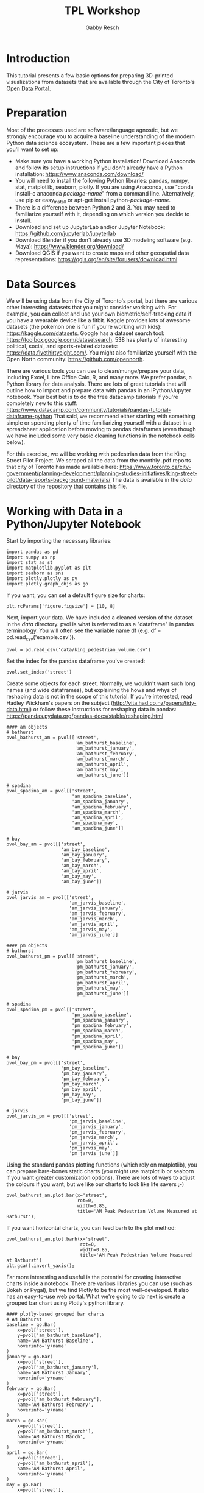 #+TITLE: TPL Workshop
#+AUTHOR: Gabby Resch

#+ox-ipynb-keyword-metadata: key1 key2

* Introduction
This tutorial presents a few basic options for preparing 3D-printed visualizations from datasets that are available through the City of Toronto's [[https://portal0.cf.opendata.inter.sandbox-toronto.ca/][Open Data Portal]]. 
* Preparation
Most of the processes used are software/language agnostic, but we strongly encourage you to acquire a baseline understanding of the modern Python data science ecosystem. These are a few important pieces that you'll want to set up:  
- Make sure you have a working Python installation! Download Anaconda and follow its setup instructions if you don't already have a Python installation: https://www.anaconda.com/download/
- You will need to install the following Python libraries: pandas, numpy, stat, matplotlib, seaborn, plotly. If you are using Anaconda, use "conda install-c anaconda /package-name/" from a command line. Alternatively, use pip or easy_install or apt-get install python-/package-name/.
- There is a difference between Python 2 and 3. You may need to familiarize yourself with it, depending on which version you decide to install. 
- Download and set up JupyterLab and/or Jupyter Notebook: https://github.com/jupyterlab/jupyterlab
- Download Blender if you don't already use 3D modeling software (e.g. Maya): https://www.blender.org/download/
- Download QGIS if you want to create maps and other geospatial data representations: https://qgis.org/en/site/forusers/download.html
* Data Sources
We will be using data from the City of Toronto's portal, but there are various other interesting datasets that you might consider working with. For example, you can collect and use your own biometric/self-tracking data if you have a wearable device like a fitbit. Kaggle provides lots of awesome datasets (the pokemon one is fun if you're working with kids): https://kaggle.com/datasets. Google has a dataset search tool: https://toolbox.google.com/datasetsearch. 538 has plenty of interesting political, social, and sports-related datasets: https://data.fivethirtyeight.com/. You might also familiarize yourself with the Open North community: https://github.com/opennorth.

There are various tools you can use to clean/munge/prepare your data, including Excel, Libre Office Calc, R, and many more. We prefer pandas, a Python library for data analysis. There are lots of great tutorials that will outline how to import and prepare data with pandas in an iPython/Jupyter notebook. Your best bet is to do the free datacamp tutorials if you're completely new to this stuff: https://www.datacamp.com/community/tutorials/pandas-tutorial-dataframe-python
That said, we recommend either starting with something simple or spending plenty of time familiarizing yourself with a dataset in a spreadsheet application before moving to pandas dataframes (even though we have included some very basic cleaning functions in the notebook cells below). 

For this exercise, we will be working with pedestrian data from the King Street Pilot Project. We scraped all the data from the monthly .pdf reports that city of Toronto has made available here: https://www.toronto.ca/city-government/planning-development/planning-studies-initiatives/king-street-pilot/data-reports-background-materials/
The data is available in the /data/ directory of the repository that contains this file.  
* Working with Data in a Python/Jupyter Notebook

Start by importing the necessary libraries:
#+BEGIN_SRC ipython 
import pandas as pd
import numpy as np
import stat as st
import matplotlib.pyplot as plt
import seaborn as sns
import plotly.plotly as py
import plotly.graph_objs as go
#+END_SRC

If you want, you can set a default figure size for charts:
#+ipynb-newcell
#+BEGIN_SRC ipython
plt.rcParams['figure.figsize'] = [10, 8]
#+END_SRC

Next, import your data. We have included a cleaned version of the dataset in the /data/ directory. pvol is what is referred to as a "dataframe" in pandas terminology. You will often see the variable name df (e.g. df = pd.read_csv('example.csv')).
#+ipynb-newcell
#+BEGIN_SRC ipython
pvol = pd.read_csv('data/king_pedestrian_volume.csv')
#+END_SRC

Set the index for the pandas dataframe you've created:
#+ipynb-newcell
#+BEGIN_SRC ipython
pvol.set_index('street')
#+END_SRC
#+RESULTS:

Create some objects for each street. Normally, we wouldn't want such long names (and wide dataframes), but explaining the hows and whys of reshaping data is not in the scope of this tutorial. If you're interested, read Hadley Wickham's papers on the subject (http://vita.had.co.nz/papers/tidy-data.html) or follow these instructions for reshaping data in pandas: https://pandas.pydata.org/pandas-docs/stable/reshaping.html
#+ipynb-newcell
#+BEGIN_SRC ipython
#### am objects
# bathurst
pvol_bathurst_am = pvol[['street',
                         'am_bathurst_baseline',
                         'am_bathurst_january',
                         'am_bathurst_february',
                         'am_bathurst_march',
                         'am_bathurst_april',
                         'am_bathurst_may',
                         'am_bathurst_june']]

# spadina
pvol_spadina_am = pvol[['street',
                        'am_spadina_baseline',
                        'am_spadina_january',
                        'am_spadina_february',
                        'am_spadina_march',
                        'am_spadina_april',
                        'am_spadina_may',
                        'am_spadina_june']]

# bay
pvol_bay_am = pvol[['street',
                    'am_bay_baseline',
                    'am_bay_january',
                    'am_bay_february',
                    'am_bay_march',
                    'am_bay_april',
                    'am_bay_may',
                    'am_bay_june']]

# jarvis
pvol_jarvis_am = pvol[['street',
                       'am_jarvis_baseline',
                       'am_jarvis_january',
                       'am_jarvis_february',
                       'am_jarvis_march',
                       'am_jarvis_april',
                       'am_jarvis_may',
                       'am_jarvis_june']]

#### pm objects
# bathurst
pvol_bathurst_pm = pvol[['street',
                         'pm_bathurst_baseline',
                         'pm_bathurst_january',
                         'pm_bathurst_february',
                         'pm_bathurst_march',
                         'pm_bathurst_april',
                         'pm_bathurst_may',
                         'pm_bathurst_june']]

# spadina
pvol_spadina_pm = pvol[['street',
                        'pm_spadina_baseline',
                        'pm_spadina_january',
                        'pm_spadina_february',
                        'pm_spadina_march',
                        'pm_spadina_april',
                        'pm_spadina_may',
                        'pm_spadina_june']]

# bay
pvol_bay_pm = pvol[['street',
                    'pm_bay_baseline',
                    'pm_bay_january',
                    'pm_bay_february',
                    'pm_bay_march',
                    'pm_bay_april',
                    'pm_bay_may',
                    'pm_bay_june']]

# jarvis
pvol_jarvis_pm = pvol[['street',
                       'pm_jarvis_baseline',
                       'pm_jarvis_january',
                       'pm_jarvis_february',
                       'pm_jarvis_march',
                       'pm_jarvis_april',
                       'pm_jarvis_may',
                       'pm_jarvis_june']]
#+END_SRC
#+RESULTS:

Using the standard pandas plotting functions (which rely on matplotlib), you can prepare bare-bones static charts (you might use matplotlib or seaborn if you want greater customization options). There are lots of ways to adjust the colours if you want, but we like our charts to look like life savers ;-)
#+ipynb-newcell
#+BEGIN_SRC ipython
pvol_bathurst_am.plot.bar(x='street', 
                          rot=0,
                          width=0.85, 
                          title='AM Peak Pedestrian Volume Measured at Bathurst');
#+END_SRC
#+RESULTS:

If you want horizontal charts, you can feed barh to the plot method:
#+ipynb-newcell
#+BEGIN_SRC ipython
pvol_bathurst_am.plot.barh(x='street', 
                           rot=0,
                           width=0.85,
                           title='AM Peak Pedestrian Volume Measured at Bathurst')
plt.gca().invert_yaxis();
#+END_SRC
#+RESULTS:

Far more interesting and useful is the potential for creating interactive charts inside a notebook. There are various libraries you can use (such as Bokeh or Pygal), but we find Plotly to be the most well-developed. It also has an easy-to-use web portal. What we're going to do next is create a grouped bar chart using Plotly's python library.
#+ipynb-newcell
#+BEGIN_SRC ipython
#### plotly-based grouped bar charts
# AM Bathurst
baseline = go.Bar(
    x=pvol['street'],
    y=pvol['am_bathurst_baseline'],
    name='AM Bathurst Baseline',
    hoverinfo='y+name'
)
january = go.Bar(
    x=pvol['street'],
    y=pvol['am_bathurst_january'],
    name='AM Bathurst January',
    hoverinfo='y+name'
)
february = go.Bar(
    x=pvol['street'],
    y=pvol['am_bathurst_february'],
    name='AM Bathurst February',
    hoverinfo='y+name'
)
march = go.Bar(
    x=pvol['street'],
    y=pvol['am_bathurst_march'],
    name='AM Bathurst March',
    hoverinfo='y+name'
)
april = go.Bar(
    x=pvol['street'],
    y=pvol['am_bathurst_april'],
    name='AM Bathurst April',
    hoverinfo='y+name'
)
may = go.Bar(
    x=pvol['street'],
    y=pvol['am_bathurst_may'],
    name='AM Bathurst May',
    hoverinfo='y+name'
)
june = go.Bar(
    x=pvol['street'],
    y=pvol['am_bathurst_june'],
    name='AM Bathurst June',
    hoverinfo='y+name'
)

data = [baseline, january, february, march, april, may, june]
layout = go.Layout(
    barmode='group',
    # bargap=0.15,
    bargroupgap=0.1,
    hovermode='closest'
    # showlegend=False
)

fig = go.Figure(data=data, layout=layout)
py.iplot(fig, filename='grouped-bar')
#+END_SRC
#+RESULTS:

This chart displays monthly average pedestrian counts for the morning rush at the intersections Bathurst/Queen and Bathurst/King. The dataframe provides options for the 7-10 am and 4-7 pm peak periods at the intersections of Bathurst, Spadina, Bay, and Jarvis (at both King and Queen). Change your arguments accordingly to prepare different - or multiple - charts.
* 3D Bars in Blender
Now, let's take these same charts that we've prepared for the screen and render them as 3D models. This section assumes that you have the csv and bpy modules available in your Python ecosystem. Depending on your operating system and Python configuration, they may be pre-loaded, or you may need to install and configure separately.

These steps have already been done, but are included for reference:
- open king_pedestrian_volume.csv in a spreadsheet application (calc or excel) and copy the entire row for king
- open a new window/file and "paste special" with the transpose option to turn your row of data into a column
- remove the "king" row at the top, then save as a new file called pvol_king.csv
- repeat these steps for queen

#+ipynb-newcell
#+BEGIN_SRC ipython
%%html
<img src="images/blender.gif"> 
#+END_SRC
#+RESULTS:

- referring to the image above, open up a "text editor" screen in Blender
- open the 3Dbars.py script (that has been included in this repository) and use it to create 3D bars using the pvol_king.csv and pvol_queen.csv files (you'll need to run them separately)
- when you are satisfied with the results, export an entire group or the entire street as .obj or .stl files
* Preparing 3D Data Maps
Now, we're going to switch to the recently-released [[https://www.toronto.ca/city-government/data-research-maps/open-data/open-data-catalogue/#8c732154-5012-9afe-d0cd-ba3ffc813d5a][2016 Neighbourhood Profiles Dataset]]. (We had done a bunch of work with ward data in anticipation of the upcoming election, but it seems pretty irrelevant in light of recent events!) We're going to compare population growth between 2011 and 2016 (which is originally taken from the 2016 Census - [[https://www12.statcan.gc.ca/census-recensement/2016/dp-pd/prof/details/page.cfm?Lang=E&Geo1=CSD&Geo2=PR&Code2=01&Data=Count&SearchType=Begins&SearchPR=01&TABID=1&B1=All&Code1=3520005&SearchText=toronto][more info here]]). There are plenty of interesting features of this dataset that you might consider using instead of population - language concentrations, income, citizenship, etc. We've already cleaned and processed the population data so it will play nice with QGIS. The raw and processed .csv files are in the /data/ directory. 

*If you're going to use Excel or Calc to prep data for import into QGIS, here are some important steps:*
- read this about setting up data for QGIS http://www.qgis.nl/2012/07/13/koppelen-van-data-uit-csv-bestand/?lang=en
- similar to the steps used with the King dataset, you'll want to cut the row you want and paste special into a new document, transposing the row into a column (this can also be done in pandas) 
- in order to get the appropriate scale in later 3D model, concatenate a decimal and zero to cell and copy down the column (you can also change the shapefile size parameters in QGIS, but that's a taller order) 
- (right click to) format first column and make sure it has leading zeroes to match the id values in the shapefile
- make sure you have a csvt and follow the appropriate formula in current one - refer to this: https://anitagraser.com/2011/03/07/how-to-specify-data-types-of-csv-columns-for-use-in-qgis/

*Here are some additional things you can do with pandas and numpy:* 

Depending on the data you use, you might have to re-scale to make it printable. Refer to the following image:
#+ipynb-newcell
#+BEGIN_SRC ipython
%%html
<img src="images/ladder2.gif"> 
#+END_SRC
#+RESULTS:

Import the data:
#+ipynb-newcell
#+BEGIN_SRC ipython
df = pd.read_csv('data/neighbourhood_pop.csv', dtype=str) # dtype str will keep the leading zeroes
df.head()
#+END_SRC
#+RESULTS:

Set index to ID:
#+ipynb-newcell
#+BEGIN_SRC ipython
df.set_index('id', inplace=True)
#+END_SRC
#+RESULTS:

Convert strings to floats in order to use numpy functions:
#+ipynb-newcell
#+BEGIN_SRC ipython
df['2011'] = df['2011'].astype(str).astype(float)
df['2016'] = df['2016'].astype(str).astype(float)
#+END_SRC
#+RESULTS:

You can use numpy to convert to square root, logarithmic, or whatever other scale you like:
#+ipynb-newcell
#+BEGIN_SRC ipython
df['2016'] = np.sqrt(df['2016'])
df['2011'] = np.log10(df['2011'])
df.head()
#+END_SRC
#+RESULTS:

When you're done processing, you can output a new .csv for import into QGIS (this has already been done):
#+ipynb-newcell
#+BEGIN_SRC ipython
df.to_csv('data/neighbourhood_pop_scaled.csv')
#+END_SRC
#+RESULTS:

** Working in QGIS:
- download the [[https://www.toronto.ca/city-government/data-research-maps/open-data/open-data-catalogue/#a45bd45a-ede8-730e-1abc-93105b2c439f][neighbourhoods shapefile]] - you'll want the WGS84 coordinate system (we've included the files you need in the /data/ directory)
- use ctrl-shift-v to add a vector layer
- select the entire .zip that you've downloaded and create your vector layer from it
- import neighbourhood_pop.csv as a vector layer (not as a delimited one)
- join data from csv to existing shapefile - refer to https://gis.stackexchange.com/questions/182281/how-to-join-data-from-excel-to-an-attribute-table-in-qgis-without-creating-dupli or the following image
- save a new shapefile and edit column names if you wish
#+ipynb-newcell
#+BEGIN_SRC ipython
%%html
<img src="images/qgis.gif"> 
#+END_SRC
#+RESULTS:

** Loading your Shapefile into Blender:
- make sure you have the BlenderGIS plugin installed and configured: https://github.com/domlysz/BlenderGIS
- import the new shapefile that you've just created
- set extrusion to the specific data column you want to use (in our example, 2011 or 2016 population)
- set to extrude along z axis
- if you want, separate the objects and create object names from the id field
- change coordinates to WGS84 latlon
- you might also add a base or make the objects solid (use solidify modifier) to make printing easier
- as with the previous example, you'll want to export to .obj or .stl and make sure to set the scale, materials, and other export parameters to work with your 3D printing software (e.g. Cura, if you're using an Ultimaker)
#+ipynb-newcell
#+BEGIN_SRC ipython
%%html
<img src="images/shapefile.gif"> 
#+END_SRC
#+RESULTS:
* 3D Printing Considerations
There are numerous software applications that you might use for preparing models prior to setting them up to print. You can likely do most of your prep in Blender, but the learning curve is steep. 
- Meshlab is not very user friendly, but has a million features built into it (especially good for working with point clouds): http://www.meshlab.net/
- Meshmixer has been the go-to processing tool for a long time, and has everything from sculpting tools to built-in printer export: http://www.meshmixer.com/
- Cotangent is a new application from the guy who developed Meshmixer. It has lots of interesting features, including better repair and slicing features, and is ideal for prepping 3D prints: https://www.cotangent.io/

*Some Useful Blender shortcuts:*

| keys     | function                                     |
|----------+----------------------------------------------|
| a        | select all                                   |
| c        | circle select                                |
| ctrl-lmb | lasso select                                 |
| b        | border select                                |
| ctrl-g   | group selected objects                       |
| m        | when object selected, move to specific layer |

*Some things to think about if you're preparing tactile models for blind users:* 
- here's how you can install braille font in Blender https://blender.stackexchange.com/questions/39437/braille-text-in-blender
- you'll want to go into edit mode and extrude/bevel accordingly to make sure the dots are not too sharp
- braille is very challenging to print - if you're using an FDM printer, be careful that traces of filament are not being dragged across the dots. you can configure your retraction, temperature, and speed settings to fix this: https://ultimaker.com/en/resources/19504-how-to-fix-stringing

Printed tactile models do not have to be static! Think about how to separate your models into individual, reconfigurable/modular chunks in order to create dynamic data representations. It is easy to 3D print lego-like connectors onto the faces of your objects: https://www.thingiverse.com/search?q=lego+brick&dwh=525baba295ab0da. Additionally, attachable velcro tape gives you lots of options for creating endlessly modular graphics.

Remember, once you have a digital 3D data representation, it can usually be ported to any number of interaction contexts:
- VR and gaming environments
- Immersive point clouds and 3D scatter plots (not particularly printable, but they can be really engaging!)
- Haptic/conductive extensions to tactile models
